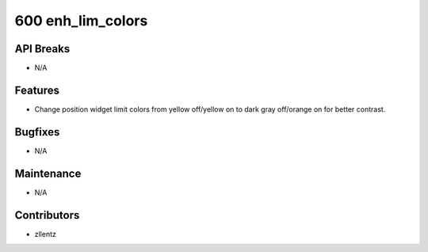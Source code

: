 600 enh_lim_colors
##################

API Breaks
----------
- N/A

Features
--------
- Change position widget limit colors from yellow off/yellow on to
  dark gray off/orange on for better contrast.

Bugfixes
--------
- N/A

Maintenance
-----------
- N/A

Contributors
------------
- zllentz
